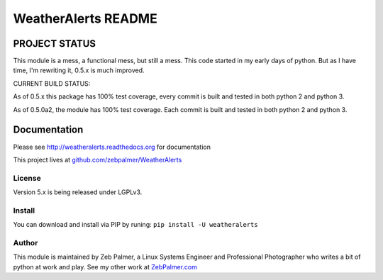 =====================
WeatherAlerts README
=====================





PROJECT STATUS
===================
This module is a mess, a functional mess, but still a mess. This code started in my early days of python. But as I have time,
I'm rewriting it, 0.5.x is much improved.

CURRENT BUILD STATUS:

As of 0.5.x this package has 100% test coverage, every commit is built and tested in both python 2 and python 3.

.. image:: http://ci.hznet.us/job/WeatherAlertsMaster/badge/icon


As of 0.5.0a2, the module has 100% test coverage. Each commit is built and tested in both python 2 and python 3.


Documentation
==============
Please see http://weatheralerts.readthedocs.org for documentation

This project lives at `github.com/zebpalmer/WeatherAlerts <http://github.com/zebpalmer/WeatherAlerts>`_


License
---------
Version 5.x is being released under LGPLv3.


Install
---------
You can download and install via PIP by runing:  ``pip install -U weatheralerts``


Author
--------
This module is maintained by Zeb Palmer, a Linux Systems Engineer and Professional Photographer who writes a bit of python at work and play.
See my other work at `ZebPalmer.com <http://www.zebpalmer.com>`_


